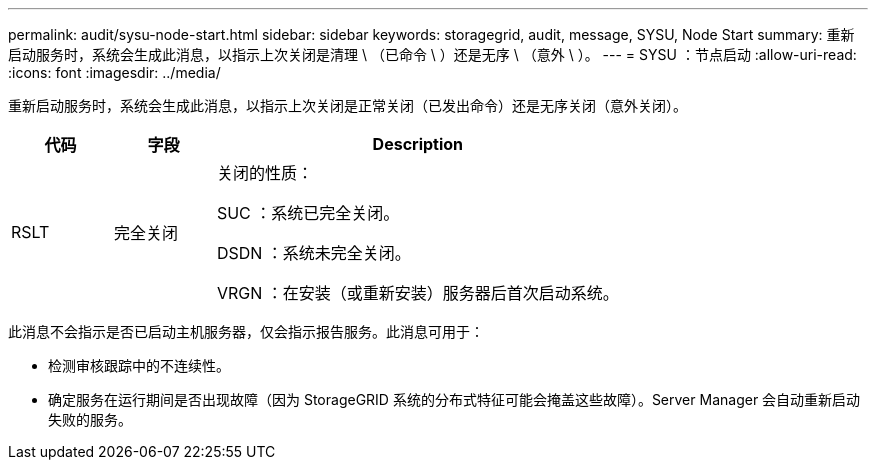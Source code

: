 ---
permalink: audit/sysu-node-start.html 
sidebar: sidebar 
keywords: storagegrid, audit, message, SYSU, Node Start 
summary: 重新启动服务时，系统会生成此消息，以指示上次关闭是清理 \ （已命令 \ ）还是无序 \ （意外 \ ）。 
---
= SYSU ：节点启动
:allow-uri-read: 
:icons: font
:imagesdir: ../media/


[role="lead"]
重新启动服务时，系统会生成此消息，以指示上次关闭是正常关闭（已发出命令）还是无序关闭（意外关闭）。

[cols="1a,1a,4a"]
|===
| 代码 | 字段 | Description 


 a| 
RSLT
 a| 
完全关闭
 a| 
关闭的性质：

SUC ：系统已完全关闭。

DSDN ：系统未完全关闭。

VRGN ：在安装（或重新安装）服务器后首次启动系统。

|===
此消息不会指示是否已启动主机服务器，仅会指示报告服务。此消息可用于：

* 检测审核跟踪中的不连续性。
* 确定服务在运行期间是否出现故障（因为 StorageGRID 系统的分布式特征可能会掩盖这些故障）。Server Manager 会自动重新启动失败的服务。

